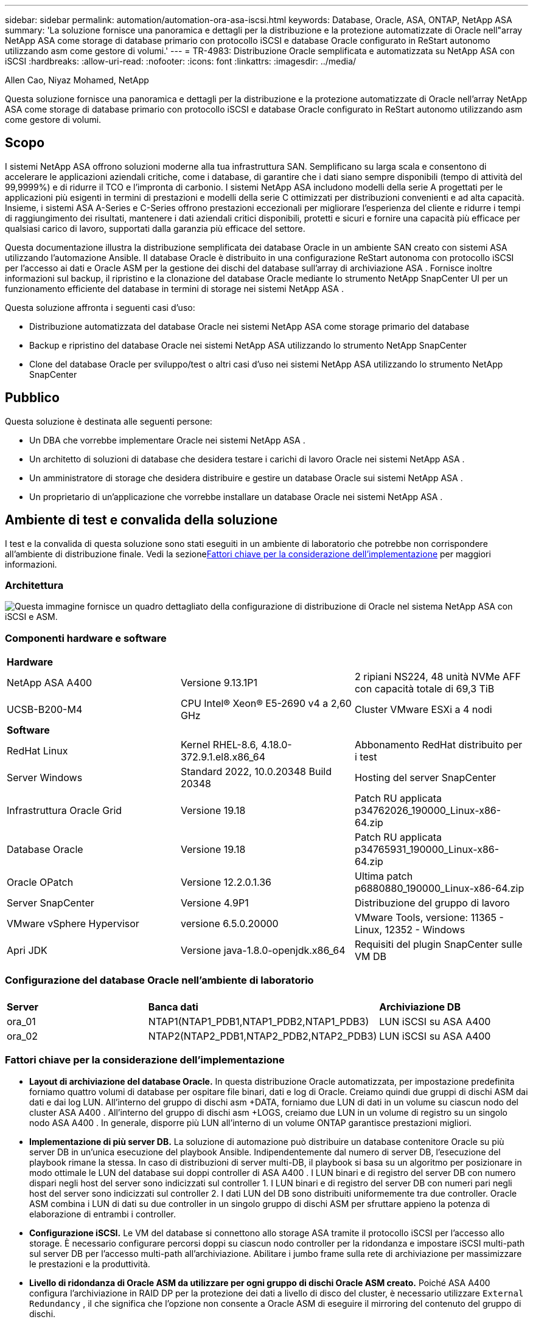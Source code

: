 ---
sidebar: sidebar 
permalink: automation/automation-ora-asa-iscsi.html 
keywords: Database, Oracle, ASA, ONTAP, NetApp ASA 
summary: 'La soluzione fornisce una panoramica e dettagli per la distribuzione e la protezione automatizzate di Oracle nell"array NetApp ASA come storage di database primario con protocollo iSCSI e database Oracle configurato in ReStart autonomo utilizzando asm come gestore di volumi.' 
---
= TR-4983: Distribuzione Oracle semplificata e automatizzata su NetApp ASA con iSCSI
:hardbreaks:
:allow-uri-read: 
:nofooter: 
:icons: font
:linkattrs: 
:imagesdir: ../media/


Allen Cao, Niyaz Mohamed, NetApp

[role="lead"]
Questa soluzione fornisce una panoramica e dettagli per la distribuzione e la protezione automatizzate di Oracle nell'array NetApp ASA come storage di database primario con protocollo iSCSI e database Oracle configurato in ReStart autonomo utilizzando asm come gestore di volumi.



== Scopo

I sistemi NetApp ASA offrono soluzioni moderne alla tua infrastruttura SAN.  Semplificano su larga scala e consentono di accelerare le applicazioni aziendali critiche, come i database, di garantire che i dati siano sempre disponibili (tempo di attività del 99,9999%) e di ridurre il TCO e l'impronta di carbonio.  I sistemi NetApp ASA includono modelli della serie A progettati per le applicazioni più esigenti in termini di prestazioni e modelli della serie C ottimizzati per distribuzioni convenienti e ad alta capacità.  Insieme, i sistemi ASA A-Series e C-Series offrono prestazioni eccezionali per migliorare l'esperienza del cliente e ridurre i tempi di raggiungimento dei risultati, mantenere i dati aziendali critici disponibili, protetti e sicuri e fornire una capacità più efficace per qualsiasi carico di lavoro, supportati dalla garanzia più efficace del settore.

Questa documentazione illustra la distribuzione semplificata dei database Oracle in un ambiente SAN creato con sistemi ASA utilizzando l'automazione Ansible.  Il database Oracle è distribuito in una configurazione ReStart autonoma con protocollo iSCSI per l'accesso ai dati e Oracle ASM per la gestione dei dischi del database sull'array di archiviazione ASA .  Fornisce inoltre informazioni sul backup, il ripristino e la clonazione del database Oracle mediante lo strumento NetApp SnapCenter UI per un funzionamento efficiente del database in termini di storage nei sistemi NetApp ASA .

Questa soluzione affronta i seguenti casi d'uso:

* Distribuzione automatizzata del database Oracle nei sistemi NetApp ASA come storage primario del database
* Backup e ripristino del database Oracle nei sistemi NetApp ASA utilizzando lo strumento NetApp SnapCenter
* Clone del database Oracle per sviluppo/test o altri casi d'uso nei sistemi NetApp ASA utilizzando lo strumento NetApp SnapCenter




== Pubblico

Questa soluzione è destinata alle seguenti persone:

* Un DBA che vorrebbe implementare Oracle nei sistemi NetApp ASA .
* Un architetto di soluzioni di database che desidera testare i carichi di lavoro Oracle nei sistemi NetApp ASA .
* Un amministratore di storage che desidera distribuire e gestire un database Oracle sui sistemi NetApp ASA .
* Un proprietario di un'applicazione che vorrebbe installare un database Oracle nei sistemi NetApp ASA .




== Ambiente di test e convalida della soluzione

I test e la convalida di questa soluzione sono stati eseguiti in un ambiente di laboratorio che potrebbe non corrispondere all'ambiente di distribuzione finale.  Vedi la sezione<<Fattori chiave per la considerazione dell'implementazione>> per maggiori informazioni.



=== Architettura

image:automation-ora-asa-iscsi-architecture.png["Questa immagine fornisce un quadro dettagliato della configurazione di distribuzione di Oracle nel sistema NetApp ASA con iSCSI e ASM."]



=== Componenti hardware e software

[cols="33%, 33%, 33%"]
|===


3+| *Hardware* 


| NetApp ASA A400 | Versione 9.13.1P1 | 2 ripiani NS224, 48 unità NVMe AFF con capacità totale di 69,3 TiB 


| UCSB-B200-M4 | CPU Intel(R) Xeon(R) E5-2690 v4 a 2,60 GHz | Cluster VMware ESXi a 4 nodi 


3+| *Software* 


| RedHat Linux | Kernel RHEL-8.6, 4.18.0-372.9.1.el8.x86_64 | Abbonamento RedHat distribuito per i test 


| Server Windows | Standard 2022, 10.0.20348 Build 20348 | Hosting del server SnapCenter 


| Infrastruttura Oracle Grid | Versione 19.18 | Patch RU applicata p34762026_190000_Linux-x86-64.zip 


| Database Oracle | Versione 19.18 | Patch RU applicata p34765931_190000_Linux-x86-64.zip 


| Oracle OPatch | Versione 12.2.0.1.36 | Ultima patch p6880880_190000_Linux-x86-64.zip 


| Server SnapCenter | Versione 4.9P1 | Distribuzione del gruppo di lavoro 


| VMware vSphere Hypervisor | versione 6.5.0.20000 | VMware Tools, versione: 11365 - Linux, 12352 - Windows 


| Apri JDK | Versione java-1.8.0-openjdk.x86_64 | Requisiti del plugin SnapCenter sulle VM DB 
|===


=== Configurazione del database Oracle nell'ambiente di laboratorio

[cols="33%, 33%, 33%"]
|===


3+|  


| *Server* | *Banca dati* | *Archiviazione DB* 


| ora_01 | NTAP1(NTAP1_PDB1,NTAP1_PDB2,NTAP1_PDB3) | LUN iSCSI su ASA A400 


| ora_02 | NTAP2(NTAP2_PDB1,NTAP2_PDB2,NTAP2_PDB3) | LUN iSCSI su ASA A400 
|===


=== Fattori chiave per la considerazione dell'implementazione

* *Layout di archiviazione del database Oracle.*  In questa distribuzione Oracle automatizzata, per impostazione predefinita forniamo quattro volumi di database per ospitare file binari, dati e log di Oracle.  Creiamo quindi due gruppi di dischi ASM dai dati e dai log LUN.  All'interno del gruppo di dischi asm +DATA, forniamo due LUN di dati in un volume su ciascun nodo del cluster ASA A400 .  All'interno del gruppo di dischi asm +LOGS, creiamo due LUN in un volume di registro su un singolo nodo ASA A400 .  In generale, disporre più LUN all'interno di un volume ONTAP garantisce prestazioni migliori.
* *Implementazione di più server DB.*  La soluzione di automazione può distribuire un database contenitore Oracle su più server DB in un'unica esecuzione del playbook Ansible.  Indipendentemente dal numero di server DB, l'esecuzione del playbook rimane la stessa.  In caso di distribuzioni di server multi-DB, il playbook si basa su un algoritmo per posizionare in modo ottimale le LUN del database sui doppi controller di ASA A400 .  I LUN binari e di registro del server DB con numero dispari negli host del server sono indicizzati sul controller 1.  I LUN binari e di registro del server DB con numeri pari negli host del server sono indicizzati sul controller 2.  I dati LUN del DB sono distribuiti uniformemente tra due controller.  Oracle ASM combina i LUN di dati su due controller in un singolo gruppo di dischi ASM per sfruttare appieno la potenza di elaborazione di entrambi i controller.
* *Configurazione iSCSI.*  Le VM del database si connettono allo storage ASA tramite il protocollo iSCSI per l'accesso allo storage.  È necessario configurare percorsi doppi su ciascun nodo controller per la ridondanza e impostare iSCSI multi-path sul server DB per l'accesso multi-path all'archiviazione.  Abilitare i jumbo frame sulla rete di archiviazione per massimizzare le prestazioni e la produttività.
* *Livello di ridondanza di Oracle ASM da utilizzare per ogni gruppo di dischi Oracle ASM creato.*  Poiché ASA A400 configura l'archiviazione in RAID DP per la protezione dei dati a livello di disco del cluster, è necessario utilizzare `External Redundancy` , il che significa che l'opzione non consente a Oracle ASM di eseguire il mirroring del contenuto del gruppo di dischi.
* *Backup del database.*  NetApp fornisce una suite SnapCenter software per il backup, il ripristino e la clonazione del database con un'interfaccia utente intuitiva.  NetApp consiglia di implementare tale strumento di gestione per ottenere un backup SnapShot rapido (meno di un minuto), un ripristino rapido del database (in pochi minuti) e una clonazione del database.




== Distribuzione della soluzione

Le sezioni seguenti forniscono procedure dettagliate per la distribuzione e la protezione automatizzate di Oracle 19c in NetApp ASA A400 con LUN del database montati direttamente tramite iSCSI su DB VM in un singolo nodo. Riavviare la configurazione con Oracle ASM come gestore dei volumi del database.



=== Prerequisiti per la distribuzione

[%collapsible%open]
====
Per la distribuzione sono richiesti i seguenti prerequisiti.

. Si presuppone che l'array di archiviazione NetApp ASA sia stato installato e configurato.  Ciò include il dominio di broadcast iSCSI, i gruppi di interfaccia LACP a0a su entrambi i nodi controller, le porte VLAN iSCSI (a0a-<iscsi-a-vlan-id>, a0a-<iscsi-b-vlan-id>) su entrambi i nodi controller.  Il seguente link fornisce istruzioni dettagliate passo dopo passo nel caso in cui sia necessario aiuto.link:https://docs.netapp.com/us-en/ontap-systems/asa400/install-detailed-guide.html["Guida dettagliata - ASA A400"^]
. Fornire una VM Linux come nodo controller Ansible con installata l'ultima versione di Ansible e Git.  Per maggiori dettagli fare riferimento al seguente link:link:https://docs.netapp.com/us-en/netapp-solutions-dataops/automation/getting-started.html["Introduzione all'automazione delle soluzioni NetApp ^"^] nella sezione - `Setup the Ansible Control Node for CLI deployments on RHEL / CentOS` O `Setup the Ansible Control Node for CLI deployments on Ubuntu / Debian` .
. Clonare una copia del toolkit di automazione della distribuzione NetApp Oracle per iSCSI.
+
[source, cli]
----
git clone https://bitbucket.ngage.netapp.com/scm/ns-bb/na_oracle_deploy_iscsi.git
----
. Fornire un server Windows per eseguire lo strumento NetApp SnapCenter UI con la versione più recente.  Per maggiori dettagli fare riferimento al seguente link:link:https://docs.netapp.com/us-en/snapcenter/install/task_install_the_snapcenter_server_using_the_install_wizard.html["Installare il server SnapCenter"^]
. Creare due server RHEL Oracle DB, bare metal o VM virtualizzata.  Creare un utente amministratore sui server DB con sudo senza privilegi di password e abilitare l'autenticazione con chiave privata/pubblica SSH tra l'host Ansible e gli host del server DB Oracle.  Fase successiva ai file di installazione di Oracle 19c nella directory /tmp/archive dei server DB.
+
....
installer_archives:
  - "LINUX.X64_193000_grid_home.zip"
  - "p34762026_190000_Linux-x86-64.zip"
  - "LINUX.X64_193000_db_home.zip"
  - "p34765931_190000_Linux-x86-64.zip"
  - "p6880880_190000_Linux-x86-64.zip"
....
+

NOTE: Assicurati di aver allocato almeno 50 G nel volume root di Oracle VM per avere spazio sufficiente per organizzare i file di installazione di Oracle.

. Guarda il seguente video:
+
.Distribuzione Oracle semplificata e automatizzata su NetApp ASA con iSCSI
video::79095731-6b02-41d5-9fa1-b0c00100d055[panopto,width=360]


====


=== File dei parametri di automazione

[%collapsible%open]
====
Il playbook Ansible esegue attività di installazione e configurazione del database con parametri predefiniti.  Per questa soluzione di automazione Oracle, sono presenti tre file di parametri definiti dall'utente che necessitano dell'input dell'utente prima dell'esecuzione del playbook.

* host: definiscono i target su cui viene eseguito il playbook di automazione.
* vars/vars.yml: il file delle variabili globali che definisce le variabili che si applicano a tutti i target.
* host_vars/host_name.yml: il file delle variabili locali che definisce le variabili che si applicano solo a una destinazione locale.  Nel nostro caso d'uso, si tratta dei server Oracle DB.


Oltre a questi file di variabili definiti dall'utente, esistono diversi file di variabili predefiniti che contengono parametri predefiniti che non richiedono modifiche, a meno che non siano strettamente necessari.  Le sezioni seguenti mostrano come vengono configurati i file delle variabili definite dall'utente.

====


=== Configurazione dei file dei parametri

[%collapsible%open]
====
. Obiettivo Ansible `hosts` configurazione dei file:
+
[source, shell]
----
# Enter NetApp ASA controller management IP address
[ontap]
172.16.9.32

# Enter Oracle servers names to be deployed one by one, follow by each Oracle server public IP address, and ssh private key of admin user for the server.
[oracle]
ora_01 ansible_host=10.61.180.21 ansible_ssh_private_key_file=ora_01.pem
ora_02 ansible_host=10.61.180.23 ansible_ssh_private_key_file=ora_02.pem

----


. Globale `vars/vars.yml` configurazione dei file
+
[source, shell]
----
#############################################################################################################
######                 Oracle 19c deployment global user configurable variables                        ######
######                 Consolidate all variables from ONTAP, linux and oracle                          ######
#############################################################################################################

#############################################################################################################
######                 ONTAP env specific config variables                                             ######
#############################################################################################################

# Enter the supported ONTAP platform: on-prem, aws-fsx.
ontap_platform: on-prem

# Enter ONTAP cluster management user credentials
username: "xxxxxxxx"
password: "xxxxxxxx"


###### on-prem platform specific user defined variables ######

# Enter Oracle SVM iSCSI lif addresses. Each controller configures with dual paths iscsi_a, iscsi_b for redundancy
ora_iscsi_lif_mgmt:
  - {name: '{{ svm_name }}_mgmt', address: 172.21.253.220, netmask: 255.255.255.0, vlan_name: ora_mgmt, vlan_id: 3509}

ora_iscsi_lifs_node1:
  - {name: '{{ svm_name }}_lif_1a', address: 172.21.234.221, netmask: 255.255.255.0, vlan_name: ora_iscsi_a, vlan_id: 3490}
  - {name: '{{ svm_name }}_lif_1b', address: 172.21.235.221, netmask: 255.255.255.0, vlan_name: ora_iscsi_b, vlan_id: 3491}
ora_iscsi_lifs_node2:
  - {name: '{{ svm_name }}_lif_2a', address: 172.21.234.223, netmask: 255.255.255.0, vlan_name: ora_iscsi_a, vlan_id: 3490}
  - {name: '{{ svm_name }}_lif_2b', address: 172.21.235.223, netmask: 255.255.255.0, vlan_name: ora_iscsi_b, vlan_id: 3491}


#############################################################################################################
###                   Linux env specific config variables                                                 ###
#############################################################################################################

# Enter RHEL subscription to enable repo
redhat_sub_username: xxxxxxxx
redhat_sub_password: "xxxxxxxx"


#############################################################################################################
###                   Oracle DB env specific config variables                                             ###
#############################################################################################################

# Enter Database domain name
db_domain: solutions.netapp.com

# Enter initial password for all required Oracle passwords. Change them after installation.
initial_pwd_all: xxxxxxxx

----


. Server DB locale `host_vars/host_name.yml` configurazione
+
[source, shell]
----
# User configurable Oracle host specific parameters

# Enter container database SID. By default, a container DB is created with 3 PDBs within the CDB
oracle_sid: NTAP1

# Enter database shared memory size or SGA. CDB is created with SGA at 75% of memory_limit, MB. The grand total of SGA should not exceed 75% available RAM on node.
memory_limit: 8192

----


====


=== Esecuzione del playbook

[%collapsible%open]
====
Il toolkit di automazione contiene in totale sei playbook.  Ognuno di essi esegue blocchi di attività diversi e ha scopi diversi.

....
0-all_playbook.yml - execute playbooks from 1-4 in one playbook run.
1-ansible_requirements.yml - set up Ansible controller with required libs and collections.
2-linux_config.yml - execute Linux kernel configuration on Oracle DB servers.
3-ontap_config.yml - configure ONTAP svm/volumes/luns for Oracle database and grant DB server access to luns.
4-oracle_config.yml - install and configure Oracle on DB servers for grid infrastructure and create a container database.
5-destroy.yml - optional to undo the environment to dismantle all.
....
Esistono tre opzioni per eseguire i playbook con i seguenti comandi.

. Eseguire tutti i playbook di distribuzione in un'unica esecuzione combinata.
+
[source, cli]
----
ansible-playbook -i hosts 0-all_playbook.yml -u admin -e @vars/vars.yml
----
. Eseguire i playbook uno alla volta con la sequenza numerica da 1 a 4.
+
[source, cli]]
----
ansible-playbook -i hosts 1-ansible_requirements.yml -u admin -e @vars/vars.yml
----
+
[source, cli]
----
ansible-playbook -i hosts 2-linux_config.yml -u admin -e @vars/vars.yml
----
+
[source, cli]
----
ansible-playbook -i hosts 3-ontap_config.yml -u admin -e @vars/vars.yml
----
+
[source, cli]
----
ansible-playbook -i hosts 4-oracle_config.yml -u admin -e @vars/vars.yml
----
. Eseguire 0-all_playbook.yml con un tag.
+
[source, cli]
----
ansible-playbook -i hosts 0-all_playbook.yml -u admin -e @vars/vars.yml -t ansible_requirements
----
+
[source, cli]
----
ansible-playbook -i hosts 0-all_playbook.yml -u admin -e @vars/vars.yml -t linux_config
----
+
[source, cli]
----
ansible-playbook -i hosts 0-all_playbook.yml -u admin -e @vars/vars.yml -t ontap_config
----
+
[source, cli]
----
ansible-playbook -i hosts 0-all_playbook.yml -u admin -e @vars/vars.yml -t oracle_config
----
. Annulla l'ambiente
+
[source, cli]
----
ansible-playbook -i hosts 5-destroy.yml -u admin -e @vars/vars.yml
----


====


=== Convalida post-esecuzione

[%collapsible%open]
====
Dopo l'esecuzione del playbook, accedi al server Oracle DB come utente Oracle per verificare che l'infrastruttura Oracle Grid e il database siano stati creati correttamente.  Di seguito è riportato un esempio di convalida del database Oracle sull'host ora_01.

. Convalidare l'infrastruttura di rete e le risorse create.
+
....

[oracle@ora_01 ~]$ df -h
Filesystem                    Size  Used Avail Use% Mounted on
devtmpfs                      7.7G   40K  7.7G   1% /dev
tmpfs                         7.8G  1.1G  6.7G  15% /dev/shm
tmpfs                         7.8G  312M  7.5G   4% /run
tmpfs                         7.8G     0  7.8G   0% /sys/fs/cgroup
/dev/mapper/rhel-root          44G   38G  6.8G  85% /
/dev/sda1                    1014M  258M  757M  26% /boot
tmpfs                         1.6G   12K  1.6G   1% /run/user/42
tmpfs                         1.6G  4.0K  1.6G   1% /run/user/1000
/dev/mapper/ora_01_biny_01p1   40G   21G   20G  52% /u01
[oracle@ora_01 ~]$ asm
[oracle@ora_01 ~]$ crsctl stat res -t
--------------------------------------------------------------------------------
Name           Target  State        Server                   State details
--------------------------------------------------------------------------------
Local Resources
--------------------------------------------------------------------------------
ora.DATA.dg
               ONLINE  ONLINE       ora_01                   STABLE
ora.LISTENER.lsnr
               ONLINE  INTERMEDIATE ora_01                   Not All Endpoints Re
                                                             gistered,STABLE
ora.LOGS.dg
               ONLINE  ONLINE       ora_01                   STABLE
ora.asm
               ONLINE  ONLINE       ora_01                   Started,STABLE
ora.ons
               OFFLINE OFFLINE      ora_01                   STABLE
--------------------------------------------------------------------------------
Cluster Resources
--------------------------------------------------------------------------------
ora.cssd
      1        ONLINE  ONLINE       ora_01                   STABLE
ora.diskmon
      1        OFFLINE OFFLINE                               STABLE
ora.driver.afd
      1        ONLINE  ONLINE       ora_01                   STABLE
ora.evmd
      1        ONLINE  ONLINE       ora_01                   STABLE
ora.ntap1.db
      1        ONLINE  ONLINE       ora_01                   Open,HOME=/u01/app/o
                                                             racle/product/19.0.0
                                                             /NTAP1,STABLE
--------------------------------------------------------------------------------
[oracle@ora_01 ~]$

....
+

NOTE: Ignora il `Not All Endpoints Registered` nei dettagli dello Stato.  Ciò è dovuto a un conflitto tra la registrazione manuale e dinamica del database e l'ascoltatore e può essere tranquillamente ignorato.

. Verificare che il driver del filtro ASM funzioni come previsto.
+
....

[oracle@ora_01 ~]$ asmcmd
ASMCMD> lsdg
State    Type    Rebal  Sector  Logical_Sector  Block       AU  Total_MB  Free_MB  Req_mir_free_MB  Usable_file_MB  Offline_disks  Voting_files  Name
MOUNTED  EXTERN  N         512             512   4096  4194304    327680   318644                0          318644              0             N  DATA/
MOUNTED  EXTERN  N         512             512   4096  4194304     81920    78880                0           78880              0             N  LOGS/
ASMCMD> lsdsk
Path
AFD:ORA_01_DAT1_01
AFD:ORA_01_DAT1_03
AFD:ORA_01_DAT1_05
AFD:ORA_01_DAT1_07
AFD:ORA_01_DAT2_02
AFD:ORA_01_DAT2_04
AFD:ORA_01_DAT2_06
AFD:ORA_01_DAT2_08
AFD:ORA_01_LOGS_01
AFD:ORA_01_LOGS_02
ASMCMD> afd_state
ASMCMD-9526: The AFD state is 'LOADED' and filtering is 'ENABLED' on host 'ora_01'
ASMCMD>

....
. Accedi a Oracle Enterprise Manager Express per convalidare il database.
+
image:automation-ora-asa-em-001.png["Questa immagine fornisce la schermata di accesso per Oracle Enterprise Manager Express"] image:automation-ora-asa-em-002.png["Questa immagine fornisce la vista del database del contenitore da Oracle Enterprise Manager Express"]

+
....
Enable additional port from sqlplus for login to individual container database or PDBs.

SQL> show pdbs

    CON_ID CON_NAME                       OPEN MODE  RESTRICTED
---------- ------------------------------ ---------- ----------
         2 PDB$SEED                       READ ONLY  NO
         3 NTAP1_PDB1                     READ WRITE NO
         4 NTAP1_PDB2                     READ WRITE NO
         5 NTAP1_PDB3                     READ WRITE NO
SQL> alter session set container=NTAP1_PDB1;

Session altered.

SQL> select dbms_xdb_config.gethttpsport() from dual;

DBMS_XDB_CONFIG.GETHTTPSPORT()
------------------------------
                             0

SQL> exec DBMS_XDB_CONFIG.SETHTTPSPORT(5501);

PL/SQL procedure successfully completed.

SQL> select dbms_xdb_config.gethttpsport() from dual;

DBMS_XDB_CONFIG.GETHTTPSPORT()
------------------------------
                          5501

login to NTAP1_PDB1 from port 5501.
....
+
image:automation-ora-asa-em-003.png["Questa immagine fornisce la vista del database PDB da Oracle Enterprise Manager Express"]



====


=== Backup, ripristino e clonazione di Oracle con SnapCenter

[%collapsible%open]
====
Fare riferimento a TR-4979link:../oracle/aws-ora-fsx-vmc-guestmount.html#oracle-backup-restore-and-clone-with-snapcenter["Oracle semplificato e autogestito in VMware Cloud su AWS con FSx ONTAP montato su guest"^] sezione `Oracle backup, restore, and clone with SnapCenter` per i dettagli sulla configurazione SnapCenter e sull'esecuzione dei flussi di lavoro di backup, ripristino e clonazione del database.

====


== Dove trovare ulteriori informazioni

Per saperne di più sulle informazioni descritte nel presente documento, consultare i seguenti documenti e/o siti web:

* NETAPP ASA: ARRAY SAN ALL-FLASH
+
link:https://www.netapp.com/data-storage/all-flash-san-storage-array/["https://www.netapp.com/data-storage/all-flash-san-storage-array/"^]

* Installazione di Oracle Grid Infrastructure per un server autonomo con una nuova installazione del database
+
link:https://docs.oracle.com/en/database/oracle/oracle-database/19/ladbi/installing-oracle-grid-infrastructure-for-a-standalone-server-with-a-new-database-installation.html#GUID-0B1CEE8C-C893-46AA-8A6A-7B5FAAEC72B3["https://docs.oracle.com/en/database/oracle/oracle-database/19/ladbi/installing-oracle-grid-infrastructure-for-a-standalone-server-with-a-new-database-installation.html#GUID-0B1CEE8C-C893-46AA-8A6A-7B5FAAEC72B3"^]

* Installazione e configurazione del database Oracle tramite file di risposta
+
link:https://docs.oracle.com/en/database/oracle/oracle-database/19/ladbi/installing-and-configuring-oracle-database-using-response-files.html#GUID-D53355E9-E901-4224-9A2A-B882070EDDF7["https://docs.oracle.com/en/database/oracle/oracle-database/19/ladbi/installing-and-configuring-oracle-database-using-response-files.html#GUID-D53355E9-E901-4224-9A2A-B882070EDDF7"^]

* Utilizzare Red Hat Enterprise Linux 8.2 con ONTAP
+
link:https://docs.netapp.com/us-en/ontap-sanhost/hu_rhel_82.html#all-san-array-configurations["https://docs.netapp.com/us-en/ontap-sanhost/hu_rhel_82.html#all-san-array-configurations"^]


